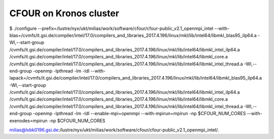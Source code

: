 CFOUR on Kronos cluster
=======================

$ ./configure --prefix=/lustre/nyx/ukt/milias/work/software/cfour/cfour-public_v2.1_openmpi_intel --with-blas=/cvmfs/it.gsi.de/compiler/intel/17.0/compilers_and_libraries_2017.4.196/linux/mkl/lib/intel64/libmkl_blas95_ilp64.a -Wl,--start-group /cvmfs/it.gsi.de/compiler/intel/17.0/compilers_and_libraries_2017.4.196/linux/mkl/lib/intel64/libmkl_intel_ilp64.a /cvmfs/it.gsi.de/compiler/intel/17.0/compilers_and_libraries_2017.4.196/linux/mkl/lib/intel64/libmkl_core.a /cvmfs/it.gsi.de/compiler/intel/17.0/compilers_and_libraries_2017.4.196/linux/mkl/lib/intel64/libmkl_intel_thread.a -Wl,--end-group -openmp -lpthread -lm -ldl --with-lapack=/cvmfs/it.gsi.de/compiler/intel/17.0/compilers_and_libraries_2017.4.196/linux/mkl/lib/intel64/libmkl_blas95_ilp64.a -Wl,--start-group /cvmfs/it.gsi.de/compiler/intel/17.0/compilers_and_libraries_2017.4.196/linux/mkl/lib/intel64/libmkl_intel_ilp64.a /cvmfs/it.gsi.de/compiler/intel/17.0/compilers_and_libraries_2017.4.196/linux/mkl/lib/intel64/libmkl_core.a  /cvmfs/it.gsi.de/compiler/intel/17.0/compilers_and_libraries_2017.4.196/linux/mkl/lib/intel64/libmkl_intel_thread.a -Wl,--end-group -openmp -lpthread -lm -ldl --enable-mpi=openmpi --with-mpirun=mpirun -np $CFOUR_NUM_CORES --with-exenodes=mpirun -np $CFOUR_NUM_CORES


milias@lxbk0196.gsi.de:/lustre/nyx/ukt/milias/work/software/cfour/cfour-public_v2.1_openmpi_intel/.






